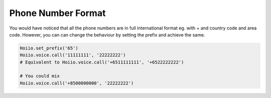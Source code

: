 



--------------------
Phone Number Format
--------------------

You would have noticed that all the phone numbers are in full international format eg. with + and country code and area code. However, you can can change the behaviour by setting the prefix and achieve the same.

.. code-block:: python

    Hoiio.set_prefix('65')
    Hoiio.voice.call('11111111', '22222222')
    # Equivalent to Hoiio.voice.call('+6511111111', '+6522222222')

    # You could mix
    Hoiio.voice.call('+8500000000', '22222222')


